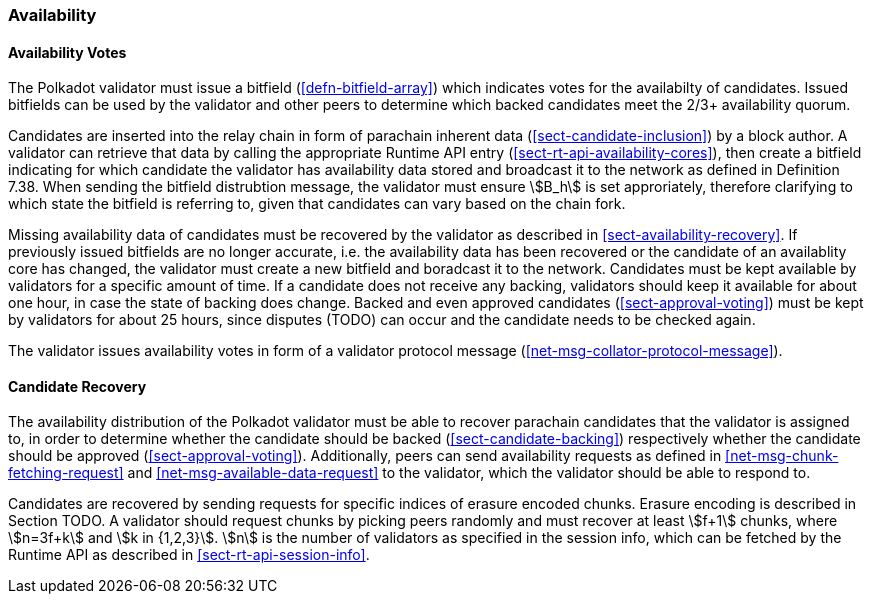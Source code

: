 [#sect-availability]
=== Availability

[#sect-availability-votes]
==== Availability Votes

The Polkadot validator must issue a bitfield (<<defn-bitfield-array>>) which
indicates votes for the availabilty of candidates. Issued bitfields can be used
by the validator and other peers to determine which backed candidates meet the
2/3+ availability quorum.

Candidates are inserted into the relay chain in form of parachain inherent data
(<<sect-candidate-inclusion>>) by a block author. A validator can retrieve that
data by calling the appropriate Runtime API entry
(<<sect-rt-api-availability-cores>>), then create a bitfield indicating for
which candidate the validator has availability data stored and broadcast it to
the network as defined in Definition 7.38. When sending the bitfield distrubtion
message, the validator must ensure stem:[B_h] is set approriately, therefore
clarifying to which state the bitfield is referring to, given that candidates
can vary based on the chain fork.

Missing availability data of candidates must be recovered by the validator as
described in <<sect-availability-recovery>>. If previously issued bitfields are
no longer accurate, i.e. the availability data has been recovered or the
candidate of an availablity core has changed, the validator must create a new
bitfield and boradcast it to the network. Candidates must be kept available by
validators for a specific amount of time. If a candidate does not receive any
backing, validators should keep it available for about one hour, in case the
state of backing does change. Backed and even approved candidates
(<<sect-approval-voting>>) must be kept by validators for about 25 hours, since
disputes (TODO) can occur and the candidate needs to be checked again.

The validator issues availability votes in form of a validator protocol message
(<<net-msg-collator-protocol-message>>).

[#sect-candidate-recovery]
==== Candidate Recovery

The availability distribution of the Polkadot validator must be able to recover
parachain candidates that the validator is assigned to, in order to determine
whether the candidate should be backed (<<sect-candidate-backing>>) respectively
whether the candidate should be approved (<<sect-approval-voting>>).
Additionally, peers can send availability requests as defined in
<<net-msg-chunk-fetching-request>> and <<net-msg-available-data-request>> to the
validator, which the validator should be able to respond to.

Candidates are recovered by sending requests for specific indices of erasure
encoded chunks. Erasure encoding is described in Section TODO. A validator
should request chunks by picking peers randomly and must recover at least
stem:[f+1] chunks, where stem:[n=3f+k] and stem:[k in {1,2,3}]. stem:[n] is the
number of validators as specified in the session info, which can be fetched by
the Runtime API as described in <<sect-rt-api-session-info>>.
